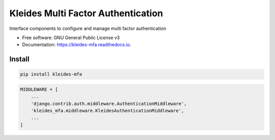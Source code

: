 ===================================
Kleides Multi Factor Authentication
===================================


.. image:: https://img.shields.io/pypi/v/kleides_mfa.svg
        :target: https://pypi.python.org/pypi/kleides_mfa

.. image:: https://img.shields.io/travis/Urth/kleides_mfa.svg
        :target: https://travis-ci.org/Urth/kleides_mfa

.. image:: https://readthedocs.org/projects/kleides-mfa/badge/?version=latest
        :target: https://kleides-mfa.readthedocs.io/en/latest/?badge=latest
        :alt: Documentation Status




Interface components to configure and manage multi factor authentication


* Free software: GNU General Public License v3
* Documentation: https://kleides-mfa.readthedocs.io.

Install
-------

.. code-block::

   pip install kleides-mfa


.. code-block::

   MIDDLEWARE = [
       ...
       'django.contrib.auth.middleware.AuthenticationMiddleware',
       'kleides_mfa.middleware.KleidesAuthenticationMiddleware',
       ...
   ]
